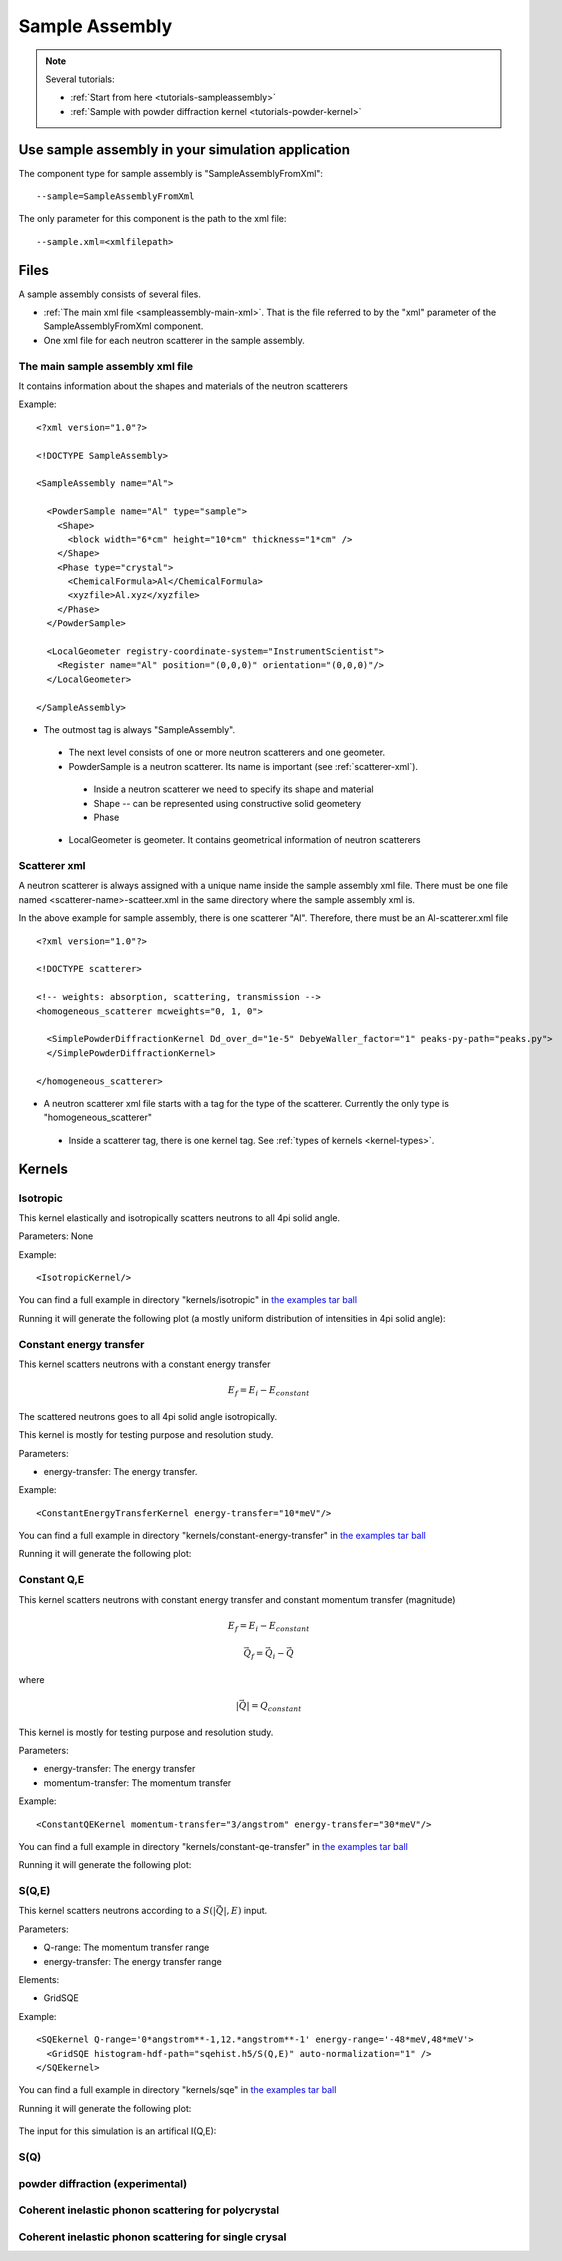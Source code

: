 .. _SampleAssembly:

Sample Assembly
---------------

.. note::
   Several tutorials:
   
   * :ref:`Start from here <tutorials-sampleassembly>`
   * :ref:`Sample with powder diffraction kernel <tutorials-powder-kernel>`


Use sample assembly in your simulation application
==================================================
The component type for sample assembly is "SampleAssemblyFromXml"::

 --sample=SampleAssemblyFromXml

The only parameter for this component is the path to the xml file::

 --sample.xml=<xmlfilepath>



Files
=====

A sample assembly consists of several files.

* :ref:`The main xml file <sampleassembly-main-xml>`. 
  That is the file referred to by the "xml" parameter
  of the SampleAssemblyFromXml component.
* One xml file for each neutron scatterer in the sample assembly.


.. _sampleassembly-main-xml:

The main sample assembly xml file
^^^^^^^^^^^^^^^^^^^^^^^^^^^^^^^^^

It contains information about the shapes and materials of the neutron scatterers


Example::

    <?xml version="1.0"?>

    <!DOCTYPE SampleAssembly>

    <SampleAssembly name="Al">

      <PowderSample name="Al" type="sample">
        <Shape>
          <block width="6*cm" height="10*cm" thickness="1*cm" />
        </Shape>
        <Phase type="crystal">
          <ChemicalFormula>Al</ChemicalFormula>
          <xyzfile>Al.xyz</xyzfile>
        </Phase>
      </PowderSample>

      <LocalGeometer registry-coordinate-system="InstrumentScientist">
        <Register name="Al" position="(0,0,0)" orientation="(0,0,0)"/>
      </LocalGeometer>

    </SampleAssembly>


* The outmost tag is always "SampleAssembly".
 * The next level consists of one or more neutron scatterers and one geometer.
 * PowderSample is a neutron scatterer. Its name is important (see :ref:`scatterer-xml`).
  * Inside a neutron scatterer we need to specify its shape and material
  * Shape -- can be represented using constructive solid geometery
  * Phase
 * LocalGeometer is geometer. It contains geometrical information of neutron scatterers


.. _scatterer-xml:

Scatterer xml
^^^^^^^^^^^^^
A neutron scatterer is always assigned with a unique name inside the sample assembly xml
file. There must be one file named <scatterer-name>-scatteer.xml in the same directory
where the sample assembly xml is.

In the above example for sample assembly, there is one scatterer "Al". Therefore,
there must be
an Al-scatterer.xml file ::

    <?xml version="1.0"?>

    <!DOCTYPE scatterer>

    <!-- weights: absorption, scattering, transmission -->
    <homogeneous_scatterer mcweights="0, 1, 0">

      <SimplePowderDiffractionKernel Dd_over_d="1e-5" DebyeWaller_factor="1" peaks-py-path="peaks.py">
      </SimplePowderDiffractionKernel>

    </homogeneous_scatterer>

* A neutron scatterer xml file starts with a tag for the type of the scatterer.
  Currently the only type is "homogeneous_scatterer"
 * Inside a scatterer tag, there is one kernel tag. See :ref:`types of kernels <kernel-types>`.


.. _kernel-types:

Kernels
=======

.. _kernel_isotropic:

Isotropic
^^^^^^^^^
This kernel elastically and isotropically scatters neutrons
to all 4pi solid angle.

Parameters: None

Example::

 <IsotropicKernel/>

You can find a full example in directory "kernels/isotropic" in
`the examples tar ball <http://dev.danse.us/packages/mcvine-examples.tgz>`_

Running it will generate the following plot (a mostly uniform distribution of 
intensities in 4pi solid angle):

.. figure:: images/kernels/isotropickernel-psd4pimonitor.png
   :width: 50%


.. _kernel_constant-energy-transfer:

Constant energy transfer
^^^^^^^^^^^^^^^^^^^^^^^^
This kernel scatters neutrons with a constant energy
transfer

.. math:: E_{f} = E_{i} - E_{constant}
   	  
The scattered neutrons goes
to all 4pi solid angle isotropically.

This kernel is mostly for testing purpose and resolution study.

Parameters: 

- energy-transfer: The energy transfer.

Example::

 <ConstantEnergyTransferKernel energy-transfer="10*meV"/>


You can find a full example in directory "kernels/constant-energy-transfer" in
`the examples tar ball <http://dev.danse.us/packages/mcvine-examples.tgz>`_

Running it will generate the following plot:

.. figure:: images/kernels/constant-energy-transfer-kernel-iqe.png
   :width: 50%


.. _kernel_constant-qe:

Constant Q,E
^^^^^^^^^^^^
This kernel scatters neutrons with constant energy
transfer and constant momentum transfer (magnitude)

.. math:: E_{f} = E_{i} - E_{constant}
.. math:: \vec{Q}_{f} = \vec{Q}_{i} - \vec{Q}

where 

.. math:: |\vec{Q}| = Q_{constant}
   	  
This kernel is mostly for testing purpose and resolution study.

Parameters: 

- energy-transfer: The energy transfer
- momentum-transfer: The momentum transfer

Example::

  <ConstantQEKernel momentum-transfer="3/angstrom" energy-transfer="30*meV"/>

You can find a full example in directory "kernels/constant-qe-transfer" in
`the examples tar ball <http://dev.danse.us/packages/mcvine-examples.tgz>`_

Running it will generate the following plot:

.. figure:: images/kernels/constant-qe-transfer-kernel-iqe.png
   :width: 50%



.. _kernel_sqe:

S(Q,E)
^^^^^^
This kernel scatters neutrons according to a :math:`S(|\vec{Q}|,E)` input.

Parameters: 

- Q-range: The momentum transfer range
- energy-transfer: The energy transfer range

Elements:

- GridSQE

Example::

  <SQEkernel Q-range='0*angstrom**-1,12.*angstrom**-1' energy-range='-48*meV,48*meV'>
    <GridSQE histogram-hdf-path="sqehist.h5/S(Q,E)" auto-normalization="1" />
  </SQEkernel>

You can find a full example in directory "kernels/sqe" in
`the examples tar ball <http://dev.danse.us/packages/mcvine-examples.tgz>`_

Running it will generate the following plot:

.. figure:: images/kernels/iqekernel-iqemonitor.png
   :width: 50%

The input for this simulation is an artifical I(Q,E):

.. figure:: images/kernels/iqekernel-iqeinput.png
   :width: 50%


.. _kernel_sq:

S(Q)
^^^^


.. _kernel_powderdiffr:

powder diffraction (experimental)
^^^^^^^^^^^^^^^^^^^^^^^^^^^^^^^^^


.. _kernel_coh_inel_phonon_polyxtal:

Coherent inelastic phonon scattering for polycrystal
^^^^^^^^^^^^^^^^^^^^^^^^^^^^^^^^^^^^^^^^^^^^^^^^^^^^


.. _kernel_coh_inel_phonon_singlextal:

Coherent inelastic phonon scattering for single crysal
^^^^^^^^^^^^^^^^^^^^^^^^^^^^^^^^^^^^^^^^^^^^^^^^^^^^^^



